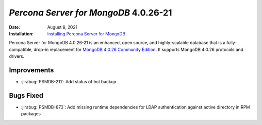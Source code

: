 .. _PSMDB-4.0.26-21:

================================================================================
*Percona Server for MongoDB* 4.0.26-21
================================================================================

:Date: August 9, 2021
:Installation: `Installing Percona Server for MongoDB <https://www.percona.com/doc/percona-server-for-mongodb/4.0/install/index.html>`_

Percona Server for MongoDB 4.0.26-21 is an enhanced, open source, and highly-scalable database that is a
fully-compatible, drop-in replacement for `MongoDB 4.0.26 Community Edition <https://docs.mongodb.com/manual/release-notes/4.0/#4.0.26---jul-23--2021>`_.
It supports MongoDB 4.0.26 protocols and drivers.

Improvements
================================================================================

* :jirabug:`PSMDB-211`: Add status of hot backup



Bugs Fixed
================================================================================

* :jirabug:`PSMDB-873`: Add missing runtime dependencies for LDAP authentication against active directory in RPM packages




